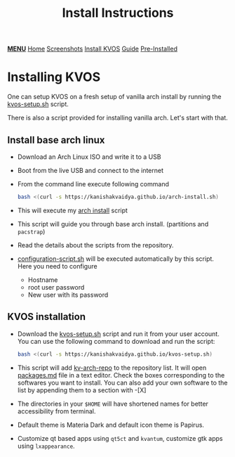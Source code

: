 #+title: Install Instructions
#+HTML_HEAD: <link rel="stylesheet" href="./style.css">
#+HTML_HEAD: <script src="./menu.js"></script>
#+OPTIONS: toc:nil num:nil timestamp:nil html-style:nil title:nil

#+begin_export html
<div class="nav" id="nav">
    <a href="javascript:void(0);" onclick="myFunction()" class="menuicon"><b>MENU</b></a>
    <a href="./index.html">Home</a>
    <a href="./screenshots.html">Screenshots</a>
    <a href="./installation.html" class="current">Install KVOS</a>
    <a href="./guide.html">Guide</a>
    <a href="./software.html">Pre-Installed</a>
</div>
#+end_export

* Installing KVOS
One can setup KVOS on a fresh setup of vanilla arch install by running the [[file:static/scripts/kvos-setup.sh][kvos-setup.sh]] script.

There is also a script provided for installing vanilla arch. Let's start with that.
** Install base arch linux
- Download an Arch Linux ISO and write it to a USB
- Boot from the live USB and connect to the internet
- From the command line execute following command
  #+begin_src bash
bash <(curl -s https://kanishakvaidya.github.io/arch-install.sh)
  #+end_src
- This will execute my [[file:static/scripts/arch-install.sh][arch install]] script
- This script will guide you through base arch install. (partitions and ~pacstrap~)
- Read the details about the scripts from the repository.
- [[file:static/scripts/configuration-script.sh][configuration-script.sh]] will be executed automatically by this script. Here you need to configure
  + Hostname
  + root user password
  + New user with its password
** KVOS installation
- Download the [[file:static/scripts/kvos-setup.sh][kvos-setup.sh]] script and run it from your user account. You can use the following command to download and run the script:
  #+begin_src bash
bash <(curl -s https://kanishakvaidya.github.io/kvos-setup.sh)
  #+end_src
- This script will add [[https://github.com/KanishakVaidya/kv-arch-repo][kv-arch-repo]] to the repository list. It will open [[file:static/scripts/packages.md][packages.md]] file in a text editor. Check the boxes corresponding to the softwares you want to install. You can also add your own software to the list by appending them to a section with -[X]
- The directories in your ~$HOME~ will have shortened names for better accessibility from terminal.
- Default theme is Materia Dark and default icon theme is Papirus.
- Customize qt based apps using ~qt5ct~ and ~kvantum~, customize gtk apps using ~lxappearance~.
